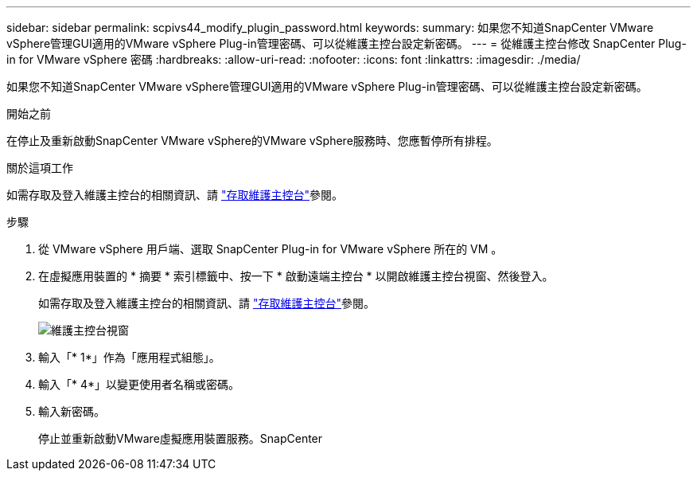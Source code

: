 ---
sidebar: sidebar 
permalink: scpivs44_modify_plugin_password.html 
keywords:  
summary: 如果您不知道SnapCenter VMware vSphere管理GUI適用的VMware vSphere Plug-in管理密碼、可以從維護主控台設定新密碼。 
---
= 從維護主控台修改 SnapCenter Plug-in for VMware vSphere 密碼
:hardbreaks:
:allow-uri-read: 
:nofooter: 
:icons: font
:linkattrs: 
:imagesdir: ./media/


[role="lead"]
如果您不知道SnapCenter VMware vSphere管理GUI適用的VMware vSphere Plug-in管理密碼、可以從維護主控台設定新密碼。

.開始之前
在停止及重新啟動SnapCenter VMware vSphere的VMware vSphere服務時、您應暫停所有排程。

.關於這項工作
如需存取及登入維護主控台的相關資訊、請 link:scpivs44_access_the_maintenance_console.html["存取維護主控台"^]參閱。

.步驟
. 從 VMware vSphere 用戶端、選取 SnapCenter Plug-in for VMware vSphere 所在的 VM 。
. 在虛擬應用裝置的 * 摘要 * 索引標籤中、按一下 * 啟動遠端主控台 * 以開啟維護主控台視窗、然後登入。
+
如需存取及登入維護主控台的相關資訊、請 link:scpivs44_access_the_maintenance_console.html["存取維護主控台"^]參閱。

+
image:scpivs44_image29.jpg["維護主控台視窗"]

. 輸入「* 1*」作為「應用程式組態」。
. 輸入「* 4*」以變更使用者名稱或密碼。
. 輸入新密碼。
+
停止並重新啟動VMware虛擬應用裝置服務。SnapCenter


